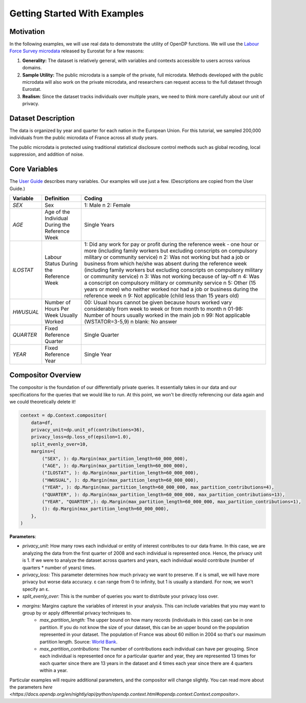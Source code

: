 Getting Started With Examples
==========

Motivation 
----------

In the following examples, we will use real data to demonstrate the utility of OpenDP functions.
We will use the `Labour Force Survey microdata <https://ec.europa.eu/eurostat/web/microdata/public-microdata/labour-force-survey>`_ released by Eurostat for a few reasons: 

1. **Generality:** The dataset is relatively general, with variables and contexts accessible to users across various domains.
2. **Sample Utility:** The public microdata is a sample of the private, full microdata. Methods developed with the public microdata will also work on the private microdata, and researchers can request access to the full dataset through Eurostat. 
3. **Realism**: Since the dataset tracks individuals over multiple years, we need to think more carefully about our unit of privacy.

Dataset Description 
-------------------

The data is organized by year and quarter for each nation in the European Union. For this tutorial, we sampled 200,000 individuals from the public microdata of France across all study years. 

The public microdata is protected using traditional statistical disclosure control methods such as global recoding, local suppression, and addition of noise. 


Core Variables 
--------------
The `User Guide <https://ec.europa.eu/eurostat/documents/1978984/6037342/EULFS-Database-UserGuide.pdf>`_ describes many variables. Our examples will use just a few. (Descriptions are copied from the User Guide.) 

.. list-table:: 
   :header-rows: 1

   * - Variable
     - Definition
     - Coding
   * - `SEX`
     - Sex
     - 1: Male \n 2: Female
   * - `AGE`
     - Age of the Individual During the Reference Week
     - Single Years
   * - `ILOSTAT`
     - Labour Status During the Reference Week
     - 1: Did any work for pay or profit during the reference week - one hour or more (including family workers but excluding conscripts on compulsory military or community service) \n 2: Was not working but had a job or business from which he/she was absent during the reference week (including family workers but excluding conscripts on compulsory military or community service) \n 3: Was not working because of lay-off \n 4: Was a conscript on compulsory military or community service \n 5: Other (15 years or more) who neither worked nor had a job or business during the reference week \n 9: Not applicable (child less than 15 years old)
   * - `HWUSUAL`
     - Number of Hours Per Week Usually Worked
     - 00: Usual hours cannot be given because hours worked vary considerably from week to week or from month to month \n 01-98: Number of hours usually worked in the main job \n 99: Not applicable (WSTATOR=3-5,9) \n blank: No answer
   * - `QUARTER`
     - Fixed Reference Quarter
     - Single Quarter
   * - `YEAR`
     - Fixed Reference Year
     - Single Year

Compositor Overview
-------------------
The compositor is the foundation of our differentially private queries. It essentially takes in our data and our specifications for the queries that we would like to run. At this point, we won't be directly referencing our data again and we could theoretically delete it! 

.. code-block:: python

   context = dp.Context.compositor(
       data=df,
       privacy_unit=dp.unit_of(contributions=36),
       privacy_loss=dp.loss_of(epsilon=1.0),
       split_evenly_over=10,
       margins={
           ("SEX", ): dp.Margin(max_partition_length=60_000_000),
           ("AGE", ): dp.Margin(max_partition_length=60_000_000),
           ("ILOSTAT", ): dp.Margin(max_partition_length=60_000_000),
           ("HWUSUAL", ): dp.Margin(max_partition_length=60_000_000),
           ("YEAR", ): dp.Margin(max_partition_length=60_000_000, max_partition_contributions=4),
           ("QUARTER", ): dp.Margin(max_partition_length=60_000_000, max_partition_contributions=13),
           ("YEAR", "QUARTER",): dp.Margin(max_partition_length=60_000_000, max_partition_contributions=1),
           (): dp.Margin(max_partition_length=60_000_000),
       },
   )

**Parameters**:

* *privacy_unit:* How many rows each individual or entity of interest contributes to our data frame. In this case, we are analyzing the data from the first quarter of 2008 and each individual is represented once. Hence, the privacy unit is 1. If we were to analyze the dataset across quarters and years, each individual would contribute (number of quarters * number of years) times.

* *privacy_loss:* This parameter determines how much privacy we want to preserve. If ε is small, we will have more privacy but worse data accuracy. ε can range from 0 to infinity, but 1 is usually a standard. For now, we won't specify an ε.

* *split_evenly_over:* This is the number of queries you want to distribute your privacy loss over.

* *margins:* Margins capture the variables of interest in your analysis. This can include variables that you may want to group by or apply differential privacy techniques to. 
    * *max_partition_length:* The upper bound on how many records (individuals in this case) can be in one partition. If you do not know the size of your dataset, this can be an upper bound on the population represented in your dataset. The population of France was about 60 million in 2004 so that's our maximum partition length. Source: `World Bank <https://datatopics.worldbank.org/world-development-indicators/>`_. 
    * *max_partition_contributions:* The number of contributions each individual can have per grouping. Since each individual is represented once for a particular quarter and year, they are represented 13 times for each quarter since there are 13 years in the dataset and 4 times each year since there are 4 quarters within a year. 

Particular examples will require additional parameters, and the compositor will change slightly. You can read more about the parameters `here <https://docs.opendp.org/en/nightly/api/python/opendp.context.html#opendp.context.Context.compositor>`. 